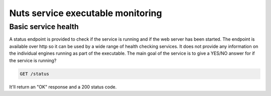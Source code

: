 .. _nuts-go-core-monitoring:

Nuts service executable monitoring
##################################

Basic service health
********************

A status endpoint is provided to check if the service is running and if the web server has been started.
The endpoint is available over http so it can be used by a wide range of health checking services.
It does not provide any information on the individual engines running as part of the executable.
The main goal of the service is to give a YES/NO answer for if the service is running?

.. code-block::

    GET /status

It'll return an "OK" response and a 200 status code.